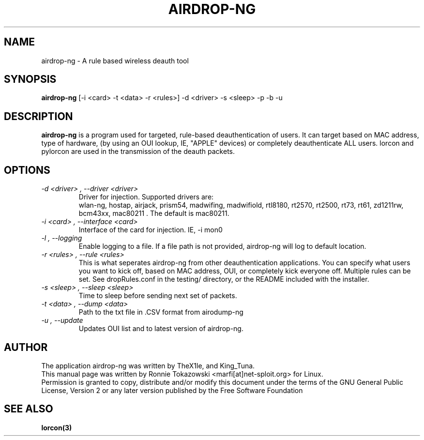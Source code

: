 .TH AIRDROP-NG 1
.SH NAME
airdrop-ng - A rule based wireless deauth tool
.SH SYNOPSIS
.B airdrop-ng 
[-i <card> -t <data> -r <rules>] -d <driver> -s <sleep> -p -b -u
.SH DESCRIPTION
.BI airdrop-ng
is a program used for targeted, rule-based deauthentication of users. It can target based on MAC address, type of hardware, (by using an OUI lookup, IE, "APPLE" devices) or completely deauthenticate ALL users. lorcon and pylorcon are used in the transmission of the deauth packets.
.SH OPTIONS
.TP
.I -d <driver> , --driver <driver>
Driver for injection. Supported drivers are:
.br
wlan-ng, hostap, airjack, prism54, madwifing, madwifiold, rtl8180, rt2570, rt2500, rt73, rt61, zd1211rw, bcm43xx, mac80211 . The default is mac80211. 
.TP
.I -i <card> , --interface <card>
Interface of the card for injection. IE, -i mon0 
.TP
.I -l , --logging
Enable logging to a file. If a file path is not provided, airdrop-ng will log to default location. 
.TP
.I -r <rules> , --rule <rules>
This is what seperates airdrop-ng from other deauthentication applications. You can specify what users you want to kick off, based on MAC address, OUI, or completely kick everyone off. Multiple rules can be set. See dropRules.conf in the testing/ directory, or the README included with the installer. 
.TP
.I -s <sleep> , --sleep <sleep>
Time to sleep before sending next set of packets. 
.TP
.I -t <data> , --dump <data>
Path to the txt file in .CSV format from airodump-ng
.TP
.I -u , --update
Updates OUI list and to latest version of airdrop-ng. 
.SH AUTHOR
The application airdrop-ng was written by TheX1le, and King_Tuna.
.br
This manual page was written by Ronnie Tokazowski <marfi[at]net-sploit.org> for Linux. 
.br
Permission is granted to copy, distribute and/or modify this document under the terms of the GNU General Public License, Version 2 or any later version published by the Free Software Foundation
.SH SEE ALSO
.br
.B lorcon(3)

